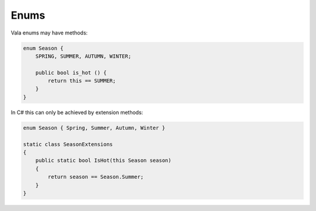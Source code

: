 Enums
=====

Vala enums may have methods:

.. code-block:: vala

   enum Season {
       SPRING, SUMMER, AUTUMN, WINTER;

       public bool is_hot () {
           return this == SUMMER;
       }
   }

In C# this can only be achieved by extension methods:

.. code-block:: csharp

   enum Season { Spring, Summer, Autumn, Winter }

   static class SeasonExtensions
   {
       public static bool IsHot(this Season season)
       {
           return season == Season.Summer;
       }
   }
